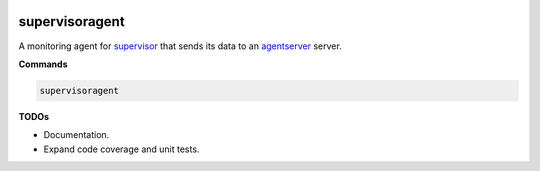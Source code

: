 .. image:: https://img.shields.io/pypi/v/supervisoragent.svg
    :target: https://pypi.python.org/pypi/supervisoragent
.. image:: https://travis-ci.org/silverfernsys/supervisoragent.svg?branch=master
    :target: https://travis-ci.org/silverfernsys/supervisoragent
.. image:: https://codecov.io/gh/silverfernsys/supervisoragent/branch/master/graph/badge.svg
    :target: https://codecov.io/gh/silverfernsys/supervisoragent
.. image:: https://img.shields.io/pypi/l/supervisoragent.svg
    :target: https://pypi.python.org/pypi/supervisoragent
.. image:: https://img.shields.io/pypi/status/supervisoragent.svg
    :target: https://pypi.python.org/pypi/supervisoragent
.. image:: https://img.shields.io/pypi/implementation/supervisoragent.svg
    :target: https://pypi.python.org/pypi/supervisoragent
.. image:: https://img.shields.io/pypi/pyversions/supervisoragent.svg
    :target: https://pypi.python.org/pypi/supervisoragent
.. image:: https://img.shields.io/pypi/format/supervisoragent.svg
    :target: https://pypi.python.org/pypi/supervisoragent
.. image:: https://img.shields.io/librariesio/github/silverfernsys/supervisoragent.svg

supervisoragent
===============

A monitoring agent for `supervisor <http://supervisord.org>`_ that sends its data to an `agentserver <https://github.com/silverfernsys/agentserver>`_ server.

**Commands**

.. code:: python

  supervisoragent

**TODOs**

- Documentation.
- Expand code coverage and unit tests.


